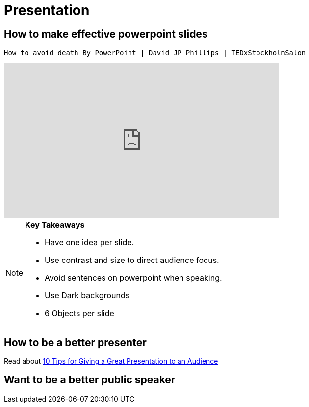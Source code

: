 = Presentation

== How to make effective powerpoint slides

 How to avoid death By PowerPoint | David JP Phillips | TEDxStockholmSalon 
++++

<iframe width="560" height="315" src="https://www.youtube.com/embed/Iwpi1Lm6dFo" title="YouTube video player" frameborder="0" allow="accelerometer; autoplay; clipboard-write; encrypted-media; gyroscope; picture-in-picture; web-share" allowfullscreen></iframe>

++++

[NOTE]
====

*Key Takeaways*

* Have one idea per slide.
* Use contrast and size to direct audience focus.
* Avoid sentences on powerpoint when speaking.
* Use Dark backgrounds
* 6 Objects per slide

====

== How to be a better presenter

Read about
https://www.indeed.com/career-advice/career-development/tips-for-giving-a-great-presentation[10 Tips for Giving a Great Presentation to an Audience]

== Want to be a better public speaker




